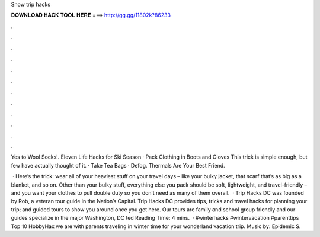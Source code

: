 Snow trip hacks



𝐃𝐎𝐖𝐍𝐋𝐎𝐀𝐃 𝐇𝐀𝐂𝐊 𝐓𝐎𝐎𝐋 𝐇𝐄𝐑𝐄 ===> http://gg.gg/11802k?86233



.



.



.



.



.



.



.



.



.



.



.



.

Yes to Wool Socks!. Eleven Life Hacks for Ski Season · Pack Clothing in Boots and Gloves This trick is simple enough, but few have actually thought of it. · Take Tea Bags · Defog. Thermals Are Your Best Friend.

 · Here’s the trick: wear all of your heaviest stuff on your travel days – like your bulky jacket, that scarf that’s as big as a blanket, and so on. Other than your bulky stuff, everything else you pack should be soft, lightweight, and travel-friendly – and you want your clothes to pull double duty so you don’t need as many of them overall.  · Trip Hacks DC was founded by Rob, a veteran tour guide in the Nation’s Capital. Trip Hacks DC provides tips, tricks and travel hacks for planning your trip; and guided tours to show you around once you get here. Our tours are family and school group friendly and our guides specialize in the major Washington, DC ted Reading Time: 4 mins.  · #winterhacks #wintervacation #parenttips Top 10 HobbyHax we are with parents traveling in winter time for your wonderland vacation trip. Music by: Epidemic S.
